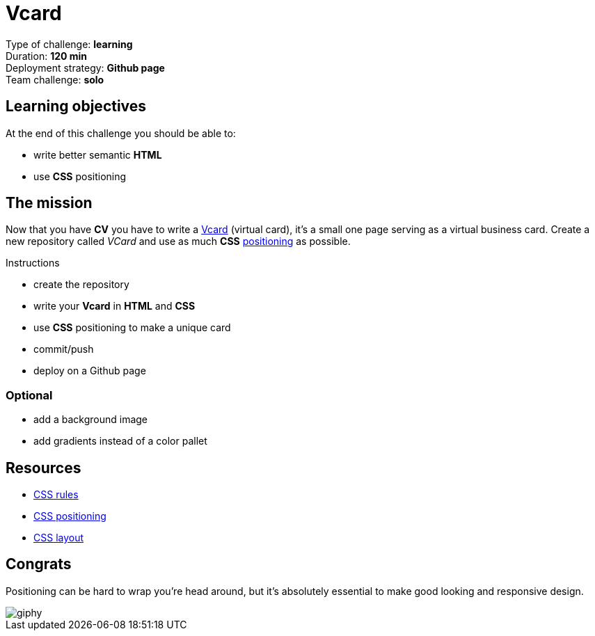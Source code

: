 = Vcard

// links
:position: https://developer.mozilla.org/en-US/docs/Web/CSS/position
:vcard: https://tinyurl.com/ygu4o7r

Type of challenge: *learning* +
Duration: *120 min* +
Deployment strategy: *Github page* +
Team challenge: *solo*


== Learning objectives

At the end of this challenge you should be able to:

* write better semantic *HTML*
* use *CSS* positioning


== The mission

Now that you have *CV* you have to write a {vcard}[Vcard] (virtual card), it's a
small one page serving as a virtual business card. Create a new repository
called _VCard_ and use as much *CSS* {position}[positioning] as possible.

.Instructions
* create the repository
* write your *Vcard* in *HTML* and *CSS*
* use *CSS* positioning to make a unique card
* commit/push
* deploy on a Github page

=== Optional

* add a background image
* add gradients instead of a color pallet


== Resources

* https://www.w3schools.com/css/default.asp[CSS rules]
* http://learnlayout.com/position.html[CSS positioning]
* http://learnlayout.com/[CSS layout]


== Congrats

Positioning can be hard to wrap you're head around, but it's absolutely
essential to make good looking and responsive design.

image::https://media.giphy.com/media/3orif9rYseyrQXVnPy/giphy.gif[]
